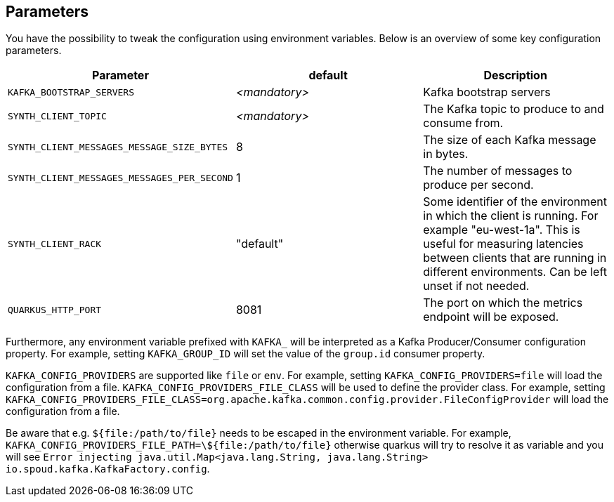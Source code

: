 == Parameters

You have the possibility to tweak the configuration using environment variables. Below is an overview of some key configuration parameters.

|===
|Parameter | default | Description

| `KAFKA_BOOTSTRAP_SERVERS`
| _<mandatory>_
| Kafka bootstrap servers

| `SYNTH_CLIENT_TOPIC`
| _<mandatory>_
| The Kafka topic to produce to and consume from.

| `SYNTH_CLIENT_MESSAGES_MESSAGE_SIZE_BYTES`
| 8
| The size of each Kafka message in bytes.

| `SYNTH_CLIENT_MESSAGES_MESSAGES_PER_SECOND`
| 1
| The number of messages to produce per second.

| `SYNTH_CLIENT_RACK`
| "default"
| Some identifier of the environment in which the client is running. For example "eu-west-1a". This is useful for measuring latencies between clients that are running in different environments. Can be left unset if not needed.

| `QUARKUS_HTTP_PORT`
| 8081
| The port on which the metrics endpoint will be exposed.
|===

Furthermore, any environment variable prefixed with `KAFKA_` will be interpreted as a Kafka Producer/Consumer configuration property.
For example, setting `KAFKA_GROUP_ID` will set the value of the `group.id` consumer property.

`KAFKA_CONFIG_PROVIDERS` are supported like `file` or `env`. For example, setting `KAFKA_CONFIG_PROVIDERS=file` will load the configuration from a file.
`KAFKA_CONFIG_PROVIDERS_FILE_CLASS` will be used to define the provider class. For example, setting `KAFKA_CONFIG_PROVIDERS_FILE_CLASS=org.apache.kafka.common.config.provider.FileConfigProvider` will load the configuration from a file.

Be aware that e.g. `${file:/path/to/file}` needs to be escaped in the environment variable. For example, `KAFKA_CONFIG_PROVIDERS_FILE_PATH=\${file:/path/to/file}` otherwise quarkus will try to resolve it as variable and you will see `Error injecting java.util.Map<java.lang.String, java.lang.String> io.spoud.kafka.KafkaFactory.config`.

